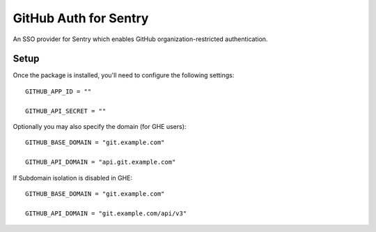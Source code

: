 GitHub Auth for Sentry
======================

An SSO provider for Sentry which enables GitHub organization-restricted authentication.


Setup
-----

Once the package is installed, you'll need to configure the following settings:

::

    GITHUB_APP_ID = ""

    GITHUB_API_SECRET = ""


Optionally you may also specify the domain (for GHE users):

::

    GITHUB_BASE_DOMAIN = "git.example.com"

    GITHUB_API_DOMAIN = "api.git.example.com"


If Subdomain isolation is disabled in GHE:

::

    GITHUB_BASE_DOMAIN = "git.example.com"

    GITHUB_API_DOMAIN = "git.example.com/api/v3"
